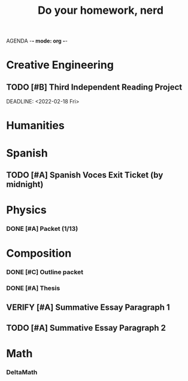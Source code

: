 AGENDA -*- mode: org -*-

#+STARTUP: overview

#+TITLE: Do your homework, nerd


* Creative Engineering
** TODO [#B] Third Independent Reading Project
DEADLINE: <2022-02-18 Fri> 

* Humanities

* Spanish
** TODO [#A] Spanish Voces Exit Ticket (by midnight)
DEADLINE: <2022-02-09 WED>

* Physics
*** DONE [#A] Packet (1/13)
CLOSED: [2022-01-13 Thu 16:13]
:LOGBOOK:
CLOCK: [2022-01-13 Thu 15:59]--[2022-01-13 Thu 16:13] =>  0:14
:END:

* Composition
*** DONE [#C] Outline packet
CLOSED: [2022-02-08 Tue 16:15]
*** DONE [#A] Thesis
CLOSED: [2022-02-08 Tue 16:15]
** VERIFY [#A] Summative Essay Paragraph 1
CLOSED: [2022-02-08 Tue 21:43] DEADLINE: <2022-02-09 Wed>
:LOGBOOK:
CLOCK: [2022-02-08 Tue 20:48]--[2022-02-08 Tue 21:35] =>  0:47
:END:
** TODO [#A] Summative Essay Paragraph 2
DEADLINE: <2022-02-10 Thu>

* Math
*** DeltaMath



#  LocalWords:  Summative
